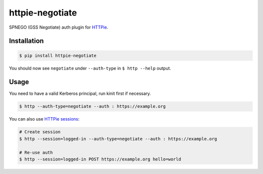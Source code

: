 httpie-negotiate
===========

SPNEGO (GSS Negotiate) auth plugin for `HTTPie <https://github.com/jkbr/httpie>`_.


Installation
------------

.. code-block:: bash

    $ pip install httpie-negotiate


You should now see ``negotiate`` under ``--auth-type`` in ``$ http --help`` output.


Usage
-----

You need to have a valid Kerberos principal, run kinit first if necessary.

.. code-block:: bash

    $ http --auth-type=negotiate --auth : https://example.org


You can also use `HTTPie sessions <https://github.com/jkbr/httpie#sessions>`_:

.. code-block:: bash

    # Create session
    $ http --session=logged-in --auth-type=negotiate --auth : https://example.org

    # Re-use auth
    $ http --session=logged-in POST https://example.org hello=world

